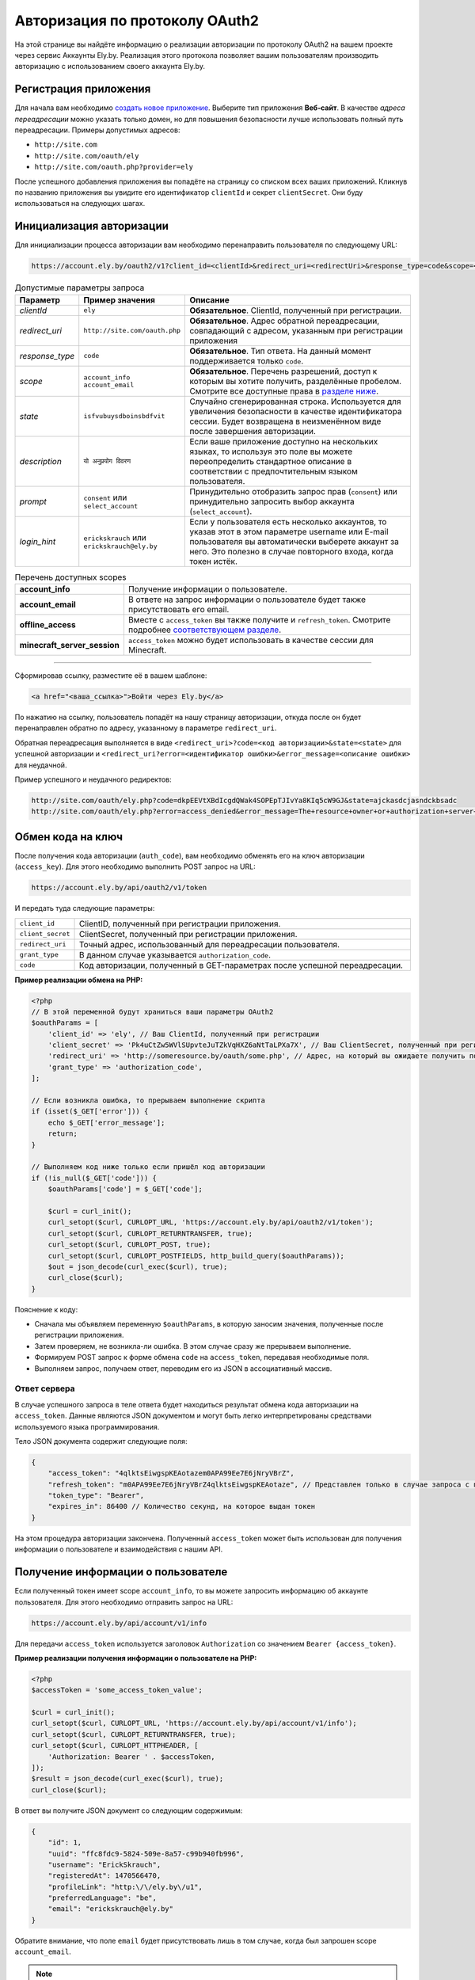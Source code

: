 Авторизация по протоколу OAuth2
-------------------------------

На этой странице вы найдёте информацию о реализации авторизации по протоколу OAuth2 на вашем проекте через сервис Аккаунты Ely.by. Реализация этого протокола позволяет вашим пользователям производить авторизацию с использованием своего аккаунта Ely.by.

Регистрация приложения
======================

Для начала вам необходимо `создать новое приложение <https://account.ely.by/dev/applications/new>`_. Выберите тип приложения **Веб‑сайт**. В качестве *адреса переадресации* можно указать только домен, но для повышения безопасности лучше использовать полный путь переадресации. Примеры допустимых адресов:

* ``http://site.com``
* ``http://site.com/oauth/ely``
* ``http://site.com/oauth.php?provider=ely``

После успешного добавления приложения вы попадёте на страницу со списком всех ваших приложений. Кликнув по названию приложения вы увидите его идентификатор ``clientId`` и секрет ``clientSecret``. Они буду использоваться на следующих шагах.

Инициализация авторизации
=========================

Для инициализации процесса авторизации вам необходимо перенаправить пользователя по следующему URL:

.. code-block:: text

   https://account.ely.by/oauth2/v1?client_id=<clientId>&redirect_uri=<redirectUri>&response_type=code&scope=<scopesList>

.. list-table:: Допустимые параметры запроса
   :widths: 1 1 98
   :header-rows: 1

   * - Параметр
     - Пример значения
     - Описание
   * - *clientId*
     - ``ely``
     - **Обязательное**. ClientId, полученный при регистрации.
   * - *redirect_uri*
     - ``http://site.com/oauth.php``
     - **Обязательное**. Адрес обратной переадресации, совпадающий с адресом, указанным при регистрации приложения
   * - *response_type*
     - ``code``
     - **Обязательное**. Тип ответа. На данный момент поддерживается только ``code``.
   * - *scope*
     - ``account_info account_email``
     - **Обязательное**. Перечень разрешений, доступ к которым вы хотите получить, разделённые пробелом. Смотрите все доступные права в `разделе ниже <#available-scopes>`_.
   * - *state*
     - ``isfvubuysdboinsbdfvit``
     - Случайно сгенерированная строка. Используется для увеличения безопасности в качестве идентификатора сессии. Будет возвращена в неизменённом виде после завершения авторизации.
   * - *description*
     - ``यो अनुप्रयोग विवरण``
     - Если ваше приложение доступно на нескольких языках, то используя это поле вы можете переопределить стандартное описание в соответствии с предпочтительным языком пользователя.
   * - *prompt*
     - ``consent`` или ``select_account``
     - Принудительно отобразить запрос прав (``consent``) или принудительно запросить выбор аккаунта (``select_account``).
   * - *login_hint*
     - ``erickskrauch`` или ``erickskrauch@ely.by``
     - Если у пользователя есть несколько аккаунтов, то указав этот в этом параметре username или E-mail пользователя вы автоматически выберете аккаунт за него. Это полезно в случае повторного входа, когда токен истёк.

.. _available_scopes:
.. list-table:: Перечень доступных scopes
   :widths: 1 99
   :header-rows: 0

   * - **account_info**
     - Получение информации о пользователе.
   * - **account_email**
     - В ответе на запрос информации о пользователе будет также присутствовать его email.
   * - **offline_access**
     - Вместе с ``access_token`` вы также получите и ``refresh_token``. Смотрите подробнее `соответствующем разделе <#refresh-token-grant>`_.
   * - **minecraft_server_session**
     - ``access_token`` можно будет использовать в качестве сессии для Minecraft.

-------------------------------------------------------------------------------

Сформировав ссылку, разместите её в вашем шаблоне:

.. code-block:: html

   <a href="<ваша_ссылка>">Войти через Ely.by</a>

По нажатию на ссылку, пользователь попадёт на нашу страницу авторизации, откуда после он будет перенаправлен обратно по адресу, указанному в параметре ``redirect_uri``.

Обратная переадресация выполняется в виде ``<redirect_uri>?code=<код авторизации>&state=<state>`` для успешной авторизации и ``<redirect_uri?error=<идентификатор ошибки>&error_message=<описание ошибки>`` для неудачной.

Пример успешного и неудачного редиректов:

.. code-block:: text

   http://site.com/oauth/ely.php?code=dkpEEVtXBdIcgdQWak4SOPEpTJIvYa8KIq5cW9GJ&state=ajckasdcjasndckbsadc
   http://site.com/oauth/ely.php?error=access_denied&error_message=The+resource+owner+or+authorization+server+denied+the+request.

.. _authorization-code-grant:

Обмен кода на ключ
==================

После получения кода авторизации (``auth_code``), вам необходимо обменять его на ключ авторизации (``access_key``). Для этого необходимо выполнить POST запрос на URL:

.. code-block:: text

   https://account.ely.by/api/oauth2/v1/token

И передать туда следующие параметры:

.. list-table::
   :widths: 1 99
   :header-rows: 0

   * - ``client_id``
     - ClientID, полученный при регистрации приложения.
   * - ``client_secret``
     - ClientSecret, полученный при регистрации приложения.
   * - ``redirect_uri``
     - Точный адрес, использованный для переадресации пользователя.
   * - ``grant_type``
     - В данном случае указывается ``authorization_code``.
   * - ``code``
     - Код авторизации, полученный в GET-параметрах после успешной переадресации.

**Пример реализации обмена на PHP:**

.. code-block:: php

   <?php
   // В этой переменной будут храниться ваши параметры OAuth2
   $oauthParams = [
       'client_id' => 'ely', // Ваш ClientId, полученный при регистрации
       'client_secret' => 'Pk4uCtZw5WVlSUpvteJuTZkVqHXZ6aNtTaLPXa7X', // Ваш ClientSecret, полученный при регистрации
       'redirect_uri' => 'http://someresource.by/oauth/some.php', // Адрес, на который вы ожидаете получить пользователя обратно (текущий url)
       'grant_type' => 'authorization_code',
   ];

   // Если возникла ошибка, то прерываем выполнение скрипта
   if (isset($_GET['error'])) {
       echo $_GET['error_message'];
       return;
   }

   // Выполняем код ниже только если пришёл код авторизации
   if (!is_null($_GET['code'])) {
       $oauthParams['code'] = $_GET['code'];

       $curl = curl_init();
       curl_setopt($curl, CURLOPT_URL, 'https://account.ely.by/api/oauth2/v1/token');
       curl_setopt($curl, CURLOPT_RETURNTRANSFER, true);
       curl_setopt($curl, CURLOPT_POST, true);
       curl_setopt($curl, CURLOPT_POSTFIELDS, http_build_query($oauthParams));
       $out = json_decode(curl_exec($curl), true);
       curl_close($curl);
   }

Пояснение к коду:

* Сначала мы объявляем переменную ``$oauthParams``, в которую заносим значения, полученные после регистрации приложения.

* Затем проверяем, не возникла-ли ошибка. В этом случае сразу же прерываем выполнение.

* Формируем POST запрос к форме обмена ``code`` на ``access_token``, передавая необходимые поля.

* Выполняем запрос, получаем ответ, переводим его из JSON в ассоциативный массив.

.. _authorization-code-grant-response:

Ответ сервера
~~~~~~~~~~~~~

В случае успешного запроса в теле ответа будет находиться результат обмена кода авторизации на ``access_token``. Данные являются JSON документом и могут быть легко интерпретированы средствами используемого языка программирования.

Тело JSON документа содержит следующие поля:

.. code-block:: javascript

   {
       "access_token": "4qlktsEiwgspKEAotazem0APA99Ee7E6jNryVBrZ",
       "refresh_token": "m0APA99Ee7E6jNryVBrZ4qlktsEiwgspKEAotaze", // Представлен только в случае запроса с правами offline_access
       "token_type": "Bearer",
       "expires_in": 86400 // Количество секунд, на которое выдан токен
   }

На этом процедура авторизации закончена. Полученный ``access_token`` может быть использован для получения информации о пользователе и взаимодействия с нашим API.

Получение информации о пользователе
===================================

Если полученный токен имеет scope ``account_info``, то вы можете запросить информацию об аккаунте пользователя. Для этого необходимо отправить запрос на URL:

.. code-block:: text

   https://account.ely.by/api/account/v1/info

Для передачи ``access_token`` используется заголовок ``Authorization`` со значением ``Bearer {access_token}``.

**Пример реализации получения информации о пользователе на PHP:**

.. code-block:: php

   <?php
   $accessToken = 'some_access_token_value';

   $curl = curl_init();
   curl_setopt($curl, CURLOPT_URL, 'https://account.ely.by/api/account/v1/info');
   curl_setopt($curl, CURLOPT_RETURNTRANSFER, true);
   curl_setopt($curl, CURLOPT_HTTPHEADER, [
       'Authorization: Bearer ' . $accessToken,
   ]);
   $result = json_decode(curl_exec($curl), true);
   curl_close($curl);

В ответ вы получите JSON документ со следующим содержимым:

.. code-block:: json

   {
       "id": 1,
       "uuid": "ffc8fdc9-5824-509e-8a57-c99b940fb996",
       "username": "ErickSkrauch",
       "registeredAt": 1470566470,
       "profileLink": "http:\/\/ely.by\/u1",
       "preferredLanguage": "be",
       "email": "erickskrauch@ely.by"
   }

Обратите внимание, что поле ``email`` будет присутствовать лишь в том случае, когда был запрошен scope ``account_email``.

.. note:: В ходе дальнейшего развития сервиса, количество возвращаемых полей может увеличиться, но уже существующие останутся теми же.

.. _refresh-token-grant:

Обновление токена доступа
=========================

Если при выполнении авторизации вами было запрошено право на получение scope ``offline_access``, то вместе с ``access_token`` вы также получите и ``refresh_token``. Данный токен не истекает и может быть использован для получения нового токена доступа, когда он истечёт.

Для выполнения операции обновления токена необходимо отправить POST запрос на тот же URL, что использовался и `при обмене кода на ключ доступа <#authorization-code-grant>`_, но со следующими параметрами:

.. list-table::
   :widths: 1 99
   :header-rows: 0

   * - ``client_id``
     - ClientID, полученный при регистрации приложения.
   * - ``client_secret``
     - ClientSecret, полученный при регистрации приложения.
   * - ``scope``
     - Те же scope, что были запрошены и при получении начального токена доступа. Попытка запросить большее количество прав приведёт к ошибке.
   * - ``refresh_token``
     - Непосредственно токен, полученный вместе с начальным токеном доступа.

**Пример реализации обновления токена доступа на PHP:**

.. code-block:: php

   <?php
   // refresh_token, полученный при завершении авторизации
   $refreshToken = 'm0APA99Ee7E6jNryVBrZ4qlktsEiwgspKEAotaze';

   $requestParams = [
       'client_id' => 'ely', // Ваш ClientId, полученный при регистрации
       'client_secret' => 'Pk4uCtZw5WVlSUpvteJuTZkVqHXZ6aNtTaLPXa7X', // Ваш ClientSecret, полученный при регистрации
       'scope' => 'account_info account_email',
       'refresh_token' => $refreshToken,
       'grant_type' => 'refresh_token',
   ];

   $curl = curl_init();
   curl_setopt($curl, CURLOPT_URL, 'https://account.ely.by/api/oauth2/v1/token');
   curl_setopt($curl, CURLOPT_RETURNTRANSFER, true);
   curl_setopt($curl, CURLOPT_POST, true);
   curl_setopt($curl, CURLOPT_POSTFIELDS, http_build_query($requestParams));
   $result = json_decode(curl_exec($curl), true);
   curl_close($curl);

В качестве ответа будет точно такое же тело, какое было получено в результате `обмена кода на ключ доступа <#authorization-code-grant-response>`_. Поле ``refresh_token`` будет отсутствовать.

Готовые библиотеки
==================

Более простым способом будет использовать уже готовую библиотеку, которой будет необходимо передать лишь регистрационные параметры. Ниже перечислены библиотеки для различных языков программирования. Вы можете дополнить этот список своей библиотекой.

* **PHP**:

  - [Официальная] https://github.com/elyby/league-oauth2-provider

* **Ruby**:

  - [Официальная] https://github.com/elyby/omniauth-ely

* **Node.js**:

  - [Сообщество] https://github.com/GGSkyOne/elyby

Возможные ошибки
================

Ниже приведены стандартные ошибки, которые вы можете получить в случае неправильной передачи данных на сервер авторизации. Если вы столкнулись с ошибкой, не описанной в этой документации, пожалуйста, сообщите о ней через `форму обратной связи <https://ely.by/site/contact>`_.

.. _auth-start-errors:

Ошибки при инициализации авторизации
~~~~~~~~~~~~~~~~~~~~~~~~~~~~~~~~~~~~

Этот раздел описывает ошибки, отображаемые при переадресации пользователя с вашего сайта на нашу страницу инициализации авторизации.

.. code-block:: text

   Invalid request ({parameter} required).

Данная ошибка означает, что вы передали не все необходимые параметры. Чтобы решить эту ошибку просто добавьте недостающий параметр.

.. code-block:: text

   Invalid response type '{invalid_response_type_value}'.

Данная ошибка означает, что вы передали неподдерживаемый тип ``response_type``. На данный момент поддерживается только значение ``code``.

.. code-block:: text

   Invalid scope '{invalid_scope}'.

Ошибка указывает на то, что было запрошено неизвестный ``scope``. Убедитесь, что вы запрашиваете `поддерживаемые права <#available-scopes>`_.

.. code-block:: text

   Can not find application you are trying to authorize.

Данная ошибка говорит о том, что переданные параметры не соответствуют ни одному из зарегистрированных приложений. Для решения проблемы исправьте ваши значения ``client_id`` и ``redirect_uri``.

.. _issue-token-errors:

Ошибки при обмене кода на ключ
~~~~~~~~~~~~~~~~~~~~~~~~~~~~~~

В случае возникновения ошибки вместо ожидаемого ответа с ``200`` статусом вы получите ``40x`` код и следующие 2 поля:

.. code-block:: json

   {
       "error": "invalid_request",
       "error_description": "The request is missing a required parameter, includes an invalid parameter value, includes a parameter more than once, or is otherwise malformed. Check the \"code\" parameter."
   }

В поле ``error`` находится системный идентификатор ошибки, в ``error_description`` — описание ошибки на английском языке.

**Возможные значения error:**

.. list-table::
   :widths: 1 99
   :header-rows: 0

   * - ``invalid_request``
     - Переданы не все необходимые параметры запроса или значение ``code`` не был найден в базе выданных кодов.
   * - ``unsupported_grant_type``
     - Данная ошибка сигнализирует о том, что вы попытались произвести авторизацию по неизвестному для нашего OAuth2 сервера типу Grant.
   * - ``invalid_client``
     - Эта ошибка возникает в случае, когда трио значений ``client_id``, ``client_secret`` и ``redirect_uri`` не совпали ни с одним из зарегистрированных приложений.

Ошибки при запросе информации о пользователе
~~~~~~~~~~~~~~~~~~~~~~~~~~~~~~~~~~~~~~~~~~~~

Ответ со статусом ``401`` указывает на то, что заголовок ``Authorization`` не присутствует в запросе или его значение сформировано неверно. Тело ответа будет следующим:

.. code-block:: json

   {
       "name": "Unauthorized",
       "status": 401,
       "message": "Your request was made with invalid credentials."
   }

Ответ со статусом ``403`` сигнализирует о том, что переданный в заголовке ``Authorization`` токен не содержит scope ``account_info`` или он истёк. Получаемый ответ будет иметь следующий формат:

.. code-block:: json

   {
       "name": "Forbidden",
       "status": 403,
       "message": "You are not allowed to perform this action."
   }

Ошибки при обновлении токена доступа
~~~~~~~~~~~~~~~~~~~~~~~~~~~~~~~~~~~~

При выполнении обновления токена доступа вам могут встретиться те же ошибки, что и при `обмене кода на ключ доступа <#issue-token-errors>`_, а также несколько новых:

.. list-table::
   :widths: 1 99
   :header-rows: 0

   * - ``invalid_request``
     - Переданы не все необходимые параметры запроса или значение ``refresh_token`` не был найден в базе выданных токенов.
   * - ``invalid_scope``
     - Были перечислены неподдерживаемые scope или запрошено больше, чем было у изначального токена.
